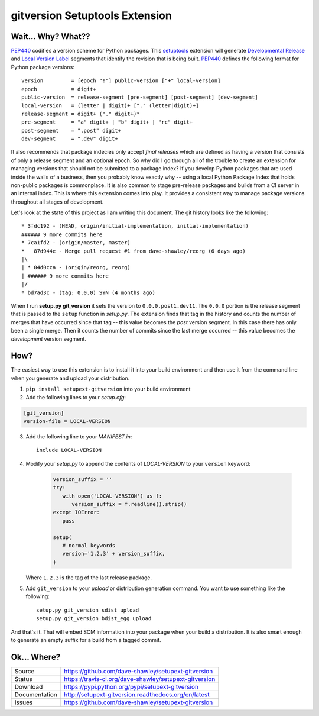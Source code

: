 gitversion Setuptools Extension
===============================

|Version| |Downloads| |Status| |License| |Docs|

Wait... Why? What??
-------------------
`PEP440`_ codifies a version scheme for Python packages.  This `setuptools`_
extension will generate `Developmental Release`_ and `Local Version Label`_
segments that identify the revision that is being built.  `PEP440`_ defines
the following format for Python package versions::

   version         = [epoch "!"] public-version ["+" local-version]
   epoch           = digit+
   public-version  = release-segment [pre-segment] [post-segment] [dev-segment]
   local-version   = (letter | digit)+ ["." (letter|digit)+]
   release-segment = digit+ ("." digit+)*
   pre-segment     = "a" digit+ | "b" digit+ | "rc" digit+
   post-segment    = ".post" digit+
   dev-segment     = ".dev" digit+

It also recommends that package indecies only accept *final releases* which
are defined as having a version that consists of only a release segment and
an optional epoch.  So why did I go through all of the trouble to create an
extension for managing versions that should not be submitted to a package
index?  If you develop Python packages that are used inside the walls of a
business, then you probably know exactly why -- using a local Python Package
Index that holds non-public packages is commonplace.  It is also common to
stage pre-release packages and builds from a CI server in an internal index.
This is where this extension comes into play.  It provides a consistent way
to manage package versions throughout all stages of development.

Let's look at the state of this project as I am writing this document.  The
git history looks like the following::

   * 3fdc192 - (HEAD, origin/initial-implementation, initial-implementation)
   ###### 9 more commits here
   * 7ca1fd2 - (origin/master, master)
   *   87d944e - Merge pull request #1 from dave-shawley/reorg (6 days ago)
   |\
   | * 04d0cca - (origin/reorg, reorg)
   | ###### 9 more commits here
   |/
   * bd7ad3c - (tag: 0.0.0) SYN (4 months ago)

When I run **setup.py git_version** it sets the version to ``0.0.0.post1.dev11``.
The ``0.0.0`` portion is the release segment that is passed to the ``setup``
function in *setup.py*.   The extension finds that tag in the history and
counts the number of merges that have occurred since that tag -- this value
becomes the *post* version segment.  In this case there has only been a single
merge.  Then it counts the number of commits since the last merge occurred --
this value becomes the *development* version segment.

How?
----
The easiest way to use this extension is to install it into your build
environment and then use it from the command line when you generate and upload
your distribution.

1. ``pip install setupext-gitversion`` into your build environment
2. Add the following lines to your *setup.cfg*:

.. code-block:: ini

     [git_version]
     version-file = LOCAL-VERSION

3. Add the following line to your *MANIFEST.in*::

      include LOCAL-VERSION

4. Modify your *setup.py* to append the contents of *LOCAL-VERSION*
   to your ``version`` keyword:

    .. code-block:: python

      version_suffix = ''
      try:
         with open('LOCAL-VERSION') as f:
            version_suffix = f.readline().strip()
      except IOError:
         pass

      setup(
         # normal keywords
         version='1.2.3' + version_suffix,
      )

   Where ``1.2.3`` is the tag of the last release package.

5. Add ``git_version`` to your *upload* or distribution generation
   command.  You want to use something like the following::

      setup.py git_version sdist upload
      setup.py git_version bdist_egg upload

And that's it.  That will embed SCM information into your package when
your build a distribution.  It is also smart enough to generate an empty
suffix for a build from a tagged commit.

Ok... Where?
------------
+---------------+--------------------------------------------------------------+
| Source        | https://github.com/dave-shawley/setupext-gitversion          |
+---------------+--------------------------------------------------------------+
| Status        | https://travis-ci.org/dave-shawley/setupext-gitversion       |
+---------------+--------------------------------------------------------------+
| Download      | https://pypi.python.org/pypi/setupext-gitversion             |
+---------------+--------------------------------------------------------------+
| Documentation | http://setupext-gitversion.readthedocs.org/en/latest         |
+---------------+--------------------------------------------------------------+
| Issues        | https://github.com/dave-shawley/setupext-gitversion          |
+---------------+--------------------------------------------------------------+

.. _setuptools: https://pythonhosted.org/setuptools/
.. _PEP440: https://www.python.org/dev/peps/pep-0440
.. _Developmental Release: https://www.python.org/dev/peps/pep-0440/#local-version-identifiers
.. _Local Version Label: https://www.python.org/dev/peps/pep-0440/#local-version-identifiers
.. _pkg_resources: https://pythonhosted.org/setuptools/pkg_resources.html#getting-or-creating-distributions

.. |Version| image:: https://pypip.in/version/setupext-gitversion/badge.svg
   :target: https://pypi.python.org/pypi/setupext-gitversion
.. |Downloads| image:: https://pypip.in/download/setupext-gitversion/badge.svg
   :target: https://pypi.python.org/pypi/setupext-gitversion
.. |Status| image:: https://travis-ci.org/dave-shawley/setupext-gitversion.svg
   :target: https://travis-ci.org/dave-shawley/setupext-gitversion
.. |License| image:: https://pypip.in/license/setupext-gitversion/badge.svg
   :target: http://opensource.org/licenses/BSD-3-Clause
.. |Docs| image:: https://readthedocs.org/projects/setupext-gitversion/badge/?version=latest
   :target: https://setupext-gitversion.readthedocs.org/


